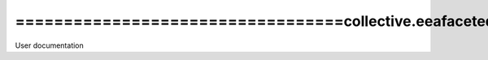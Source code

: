 ==================================collective.eeafaceted.layoutwidget
==================================
User documentation

